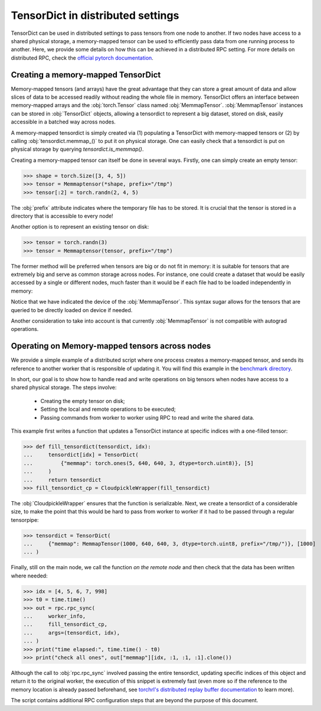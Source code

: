 .. _distributed:

TensorDict in distributed settings
==================================

TensorDict can be used in distributed settings to pass tensors from one node
to another.
If two nodes have access to a shared physical storage, a memory-mapped tensor can
be used to efficiently pass data from one running process to another.
Here, we provide some details on how this can be achieved in a distributed RPC setting.
For more details on distributed RPC, check the
`official pytorch documentation <https://pytorch.org/docs/stable/rpc.html>`_.

Creating a memory-mapped TensorDict
-----------------------------------

Memory-mapped tensors (and arrays) have the great advantage that they can store
a great amount of data and allow slices of data to be accessed readily without
reading the whole file in memory.
TensorDict offers an interface between memory-mapped
arrays and the :obj:`torch.Tensor` class named :obj:`MemmapTensor`.
:obj:`MemmapTensor` instances can be stored in :obj:`TensorDict` objects, allowing a
tensordict to represent a big dataset, stored on disk, easily accessible in a
batched way across nodes.

A memory-mapped tensordict is simply created via (1) populating a TensorDict with
memory-mapped tensors or (2) by calling :obj:`tensordict.memmap_()` to put it on
physical storage.
One can easily check that a tensordict is put on physical storage by querying
`tensordict.is_memmap()`.

Creating a memory-mapped tensor can itself be done in several ways.
Firstly, one can simply create an empty tensor:

>>> shape = torch.Size([3, 4, 5])
>>> tensor = Memmaptensor(*shape, prefix="/tmp")
>>> tensor[:2] = torch.randn(2, 4, 5)

The :obj:`prefix` attribute indicates where the temporary file has to be stored.
It is crucial that the tensor is stored in a directory that is accessible to every
node!

Another option is to represent an existing tensor on disk:

>>> tensor = torch.randn(3)
>>> tensor = Memmaptensor(tensor, prefix="/tmp")

The former method will be preferred when tensors are big or do not fit in memory:
it is suitable for tensors that are extremely big and serve as common storage
across nodes. For instance, one could create a dataset that would be easily accessed
by a single or different nodes, much faster than it would be if each file had to be
loaded independently in memory:

.. code-block::
   :caption: Creating an empty dataset on disk

   >>> dataset = TensorDict({
   ...      "images": MemmapTensor(50000, 480, 480, 3),
   ...      "masks": MemmapTensor(50000, 480, 480, 3, dtype=torch.bool),
   ...      "labels": MemmapTensor(50000, 1, dtype=torch.uint8),
   ... }, batch_size=[50000], device="cpu")
   >>> idx = [1, 5020, 34572, 11200]
   >>> batch = dataset[idx].clone()
   TensorDict(
       fields={
           images: Tensor(torch.Size([4, 480, 480, 3]), dtype=torch.float32),
           labels: Tensor(torch.Size([4, 1]), dtype=torch.uint8),
           masks: Tensor(torch.Size([4, 480, 480, 3]), dtype=torch.bool)},
       batch_size=torch.Size([4]),
       device=cpu,
       is_shared=False)

Notice that we have indicated the device of the :obj:`MemmapTensor`.
This syntax sugar allows for the tensors that are queried to be directly loaded
on device if needed.

Another consideration to take into account is that currently :obj:`MemmapTensor`
is not compatible with autograd operations.

Operating on Memory-mapped tensors across nodes
-----------------------------------------------

We provide a simple example of a distributed script where one process creates a
memory-mapped tensor, and sends its reference to another worker that is responsible of
updating it. You will find this example in the
`benchmark directory <https://github.com/pytorch/tensordict/tree/main/benchmarks/distributed_benchmark.py>`_.

In short, our goal is to show how to handle read and write operations on big
tensors when nodes have access to a shared physical storage. The steps involve:

  - Creating the empty tensor on disk;

  - Setting the local and remote operations to be executed;

  - Passing commands from worker to worker using RPC to read and write the
    shared data.

This example first writes a function that updates a TensorDict instance
at specific indices with a one-filled tensor:

>>> def fill_tensordict(tensordict, idx):
...     tensordict[idx] = TensorDict(
...         {"memmap": torch.ones(5, 640, 640, 3, dtype=torch.uint8)}, [5]
...     )
...     return tensordict
>>> fill_tensordict_cp = CloudpickleWrapper(fill_tensordict)

The :obj:`CloudpickleWrapper` ensures that the function is serializable.
Next, we create a tensordict of a considerable size, to make the point that
this would be hard to pass from worker to worker if it had to be passed through
a regular tensorpipe:

>>> tensordict = TensorDict(
...     {"memmap": MemmapTensor(1000, 640, 640, 3, dtype=torch.uint8, prefix="/tmp/")}, [1000]
... )

Finally, still on the main node, we call the function *on the remote node* and then
check that the data has been written where needed:

>>> idx = [4, 5, 6, 7, 998]
>>> t0 = time.time()
>>> out = rpc.rpc_sync(
...     worker_info,
...     fill_tensordict_cp,
...     args=(tensordict, idx),
... )
>>> print("time elapsed:", time.time() - t0)
>>> print("check all ones", out["memmap"][idx, :1, :1, :1].clone())

Although the call to :obj:`rpc.rpc_sync` involved passing the entire tensordict,
updating specific indices of this object and return it to the original worker,
the execution of this snippet is extremely fast (even more so if the reference
to the memory location is already passed beforehand, see `torchrl's distributed
replay buffer documentation <https://github.com/pytorch/rl/blob/main/examples/distributed/distributed_replay_buffer.py>`_ to learn more).

The script contains additional RPC configuration steps that are beyond the
purpose of this document.
